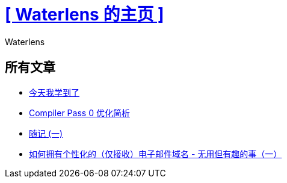 = xref:.[+++[ Waterlens 的主页 ]+++]
:author: Waterlens
:pagetitle: Waterlens 的文章
:description: Waterlens 的文章
:showtitle:
:shownav:
:lang: zh-hans

[.centered]
[discrete]
== 所有文章

[.centered]
* xref:/zh/posts/til.html[今天我学到了]
* xref:/zh/posts/cp0.html[Compiler Pass 0 优化简析]
* xref:/zh/posts/essay-1.html[随记 (一)]
* xref:/zh/posts/personal-email-domain.html[如何拥有个性化的（仅接收）电子邮件域名 - 无用但有趣的事（一）]
